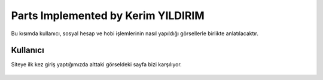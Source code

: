 Parts Implemented by Kerim YILDIRIM
================================

Bu kısımda kullanıcı, sosyal hesap ve hobi işlemlerinin nasıl yapıldığı görsellerle birlikte anlatılacaktır.

Kullanıcı
------

Siteye ilk kez giriş yaptığımızda alttaki görseldeki sayfa bizi karşılıyor.

.. figure:: images/member1/login.png
   :scale: 75 %
   :align: center
